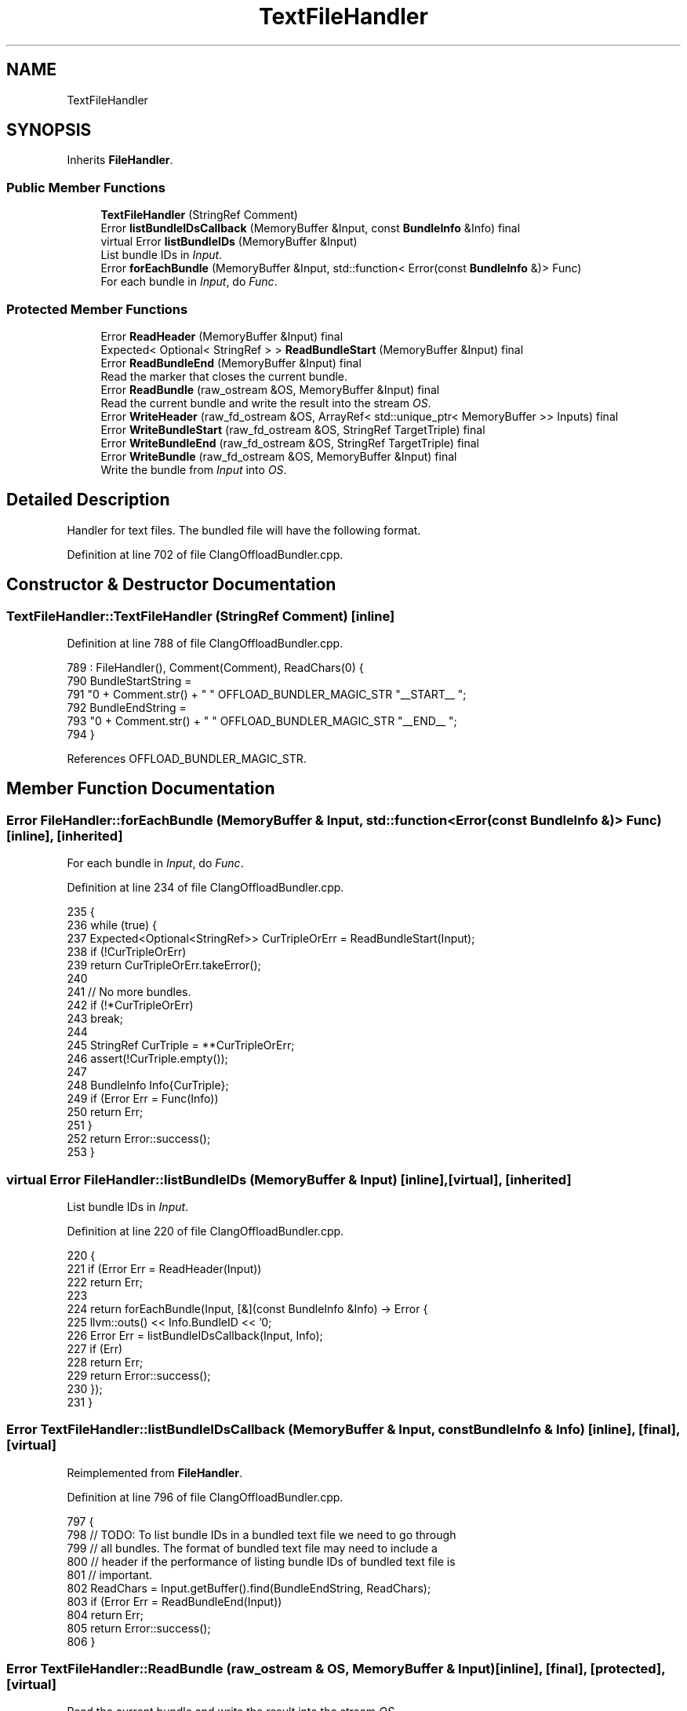 .TH "TextFileHandler" 3 "Sat Feb 12 2022" "Version 1.2" "Regions Of Interest (ROI) Profiler" \" -*- nroff -*-
.ad l
.nh
.SH NAME
TextFileHandler
.SH SYNOPSIS
.br
.PP
.PP
Inherits \fBFileHandler\fP\&.
.SS "Public Member Functions"

.in +1c
.ti -1c
.RI "\fBTextFileHandler\fP (StringRef Comment)"
.br
.ti -1c
.RI "Error \fBlistBundleIDsCallback\fP (MemoryBuffer &Input, const \fBBundleInfo\fP &Info) final"
.br
.ti -1c
.RI "virtual Error \fBlistBundleIDs\fP (MemoryBuffer &Input)"
.br
.RI "List bundle IDs in \fIInput\fP\&. "
.ti -1c
.RI "Error \fBforEachBundle\fP (MemoryBuffer &Input, std::function< Error(const \fBBundleInfo\fP &)> Func)"
.br
.RI "For each bundle in \fIInput\fP, do \fIFunc\fP\&. "
.in -1c
.SS "Protected Member Functions"

.in +1c
.ti -1c
.RI "Error \fBReadHeader\fP (MemoryBuffer &Input) final"
.br
.ti -1c
.RI "Expected< Optional< StringRef > > \fBReadBundleStart\fP (MemoryBuffer &Input) final"
.br
.ti -1c
.RI "Error \fBReadBundleEnd\fP (MemoryBuffer &Input) final"
.br
.RI "Read the marker that closes the current bundle\&. "
.ti -1c
.RI "Error \fBReadBundle\fP (raw_ostream &OS, MemoryBuffer &Input) final"
.br
.RI "Read the current bundle and write the result into the stream \fIOS\fP\&. "
.ti -1c
.RI "Error \fBWriteHeader\fP (raw_fd_ostream &OS, ArrayRef< std::unique_ptr< MemoryBuffer >> Inputs) final"
.br
.ti -1c
.RI "Error \fBWriteBundleStart\fP (raw_fd_ostream &OS, StringRef TargetTriple) final"
.br
.ti -1c
.RI "Error \fBWriteBundleEnd\fP (raw_fd_ostream &OS, StringRef TargetTriple) final"
.br
.ti -1c
.RI "Error \fBWriteBundle\fP (raw_fd_ostream &OS, MemoryBuffer &Input) final"
.br
.RI "Write the bundle from \fIInput\fP into \fIOS\fP\&. "
.in -1c
.SH "Detailed Description"
.PP 
Handler for text files\&. The bundled file will have the following format\&.
.PP
'Comment OFFLOAD_BUNDLER_MAGIC_STR__START__ triple' Bundle 1 'Comment OFFLOAD_BUNDLER_MAGIC_STR__END__ triple' \&.\&.\&. 'Comment OFFLOAD_BUNDLER_MAGIC_STR__START__ triple' Bundle N 'Comment OFFLOAD_BUNDLER_MAGIC_STR__END__ triple' 
.PP
Definition at line 702 of file ClangOffloadBundler\&.cpp\&.
.SH "Constructor & Destructor Documentation"
.PP 
.SS "TextFileHandler::TextFileHandler (StringRef Comment)\fC [inline]\fP"

.PP
Definition at line 788 of file ClangOffloadBundler\&.cpp\&.
.PP
.nf
789       : FileHandler(), Comment(Comment), ReadChars(0) {
790     BundleStartString =
791         "\n" + Comment\&.str() + " " OFFLOAD_BUNDLER_MAGIC_STR "__START__ ";
792     BundleEndString =
793         "\n" + Comment\&.str() + " " OFFLOAD_BUNDLER_MAGIC_STR "__END__ ";
794   }
.fi
.PP
References OFFLOAD_BUNDLER_MAGIC_STR\&.
.SH "Member Function Documentation"
.PP 
.SS "Error FileHandler::forEachBundle (MemoryBuffer & Input, std::function< Error(const \fBBundleInfo\fP &)> Func)\fC [inline]\fP, \fC [inherited]\fP"

.PP
For each bundle in \fIInput\fP, do \fIFunc\fP\&. 
.PP
Definition at line 234 of file ClangOffloadBundler\&.cpp\&.
.PP
.nf
235                                                                    {
236     while (true) {
237       Expected<Optional<StringRef>> CurTripleOrErr = ReadBundleStart(Input);
238       if (!CurTripleOrErr)
239         return CurTripleOrErr\&.takeError();
240 
241       // No more bundles\&.
242       if (!*CurTripleOrErr)
243         break;
244 
245       StringRef CurTriple = **CurTripleOrErr;
246       assert(!CurTriple\&.empty());
247 
248       BundleInfo Info{CurTriple};
249       if (Error Err = Func(Info))
250         return Err;
251     }
252     return Error::success();
253   }
.fi
.SS "virtual Error FileHandler::listBundleIDs (MemoryBuffer & Input)\fC [inline]\fP, \fC [virtual]\fP, \fC [inherited]\fP"

.PP
List bundle IDs in \fIInput\fP\&. 
.PP
Definition at line 220 of file ClangOffloadBundler\&.cpp\&.
.PP
.nf
220                                                    {
221     if (Error Err = ReadHeader(Input))
222       return Err;
223 
224     return forEachBundle(Input, [&](const BundleInfo &Info) -> Error {
225       llvm::outs() << Info\&.BundleID << '\n';
226       Error Err = listBundleIDsCallback(Input, Info);
227       if (Err)
228         return Err;
229       return Error::success();
230     });
231   }
.fi
.SS "Error TextFileHandler::listBundleIDsCallback (MemoryBuffer & Input, const \fBBundleInfo\fP & Info)\fC [inline]\fP, \fC [final]\fP, \fC [virtual]\fP"

.PP
Reimplemented from \fBFileHandler\fP\&.
.PP
Definition at line 796 of file ClangOffloadBundler\&.cpp\&.
.PP
.nf
797                                                             {
798     // TODO: To list bundle IDs in a bundled text file we need to go through
799     // all bundles\&. The format of bundled text file may need to include a
800     // header if the performance of listing bundle IDs of bundled text file is
801     // important\&.
802     ReadChars = Input\&.getBuffer()\&.find(BundleEndString, ReadChars);
803     if (Error Err = ReadBundleEnd(Input))
804       return Err;
805     return Error::success();
806   }
.fi
.SS "Error TextFileHandler::ReadBundle (raw_ostream & OS, MemoryBuffer & Input)\fC [inline]\fP, \fC [final]\fP, \fC [protected]\fP, \fC [virtual]\fP"

.PP
Read the current bundle and write the result into the stream \fIOS\fP\&. 
.PP
Implements \fBFileHandler\fP\&.
.PP
Definition at line 754 of file ClangOffloadBundler\&.cpp\&.
.PP
.nf
754                                                                {
755     StringRef FC = Input\&.getBuffer();
756     size_t BundleStart = ReadChars;
757 
758     // Find end of the bundle\&.
759     size_t BundleEnd = ReadChars = FC\&.find(BundleEndString, ReadChars);
760 
761     StringRef Bundle(&FC\&.data()[BundleStart], BundleEnd - BundleStart);
762     OS << Bundle;
763 
764     return Error::success();
765   }
.fi
.SS "Error TextFileHandler::ReadBundleEnd (MemoryBuffer & Input)\fC [inline]\fP, \fC [final]\fP, \fC [protected]\fP, \fC [virtual]\fP"

.PP
Read the marker that closes the current bundle\&. 
.PP
Implements \fBFileHandler\fP\&.
.PP
Definition at line 740 of file ClangOffloadBundler\&.cpp\&.
.PP
.nf
740                                                  {
741     StringRef FC = Input\&.getBuffer();
742 
743     // Read up to the next new line\&.
744     assert(FC[ReadChars] == '\n' && "The bundle should end with a new line\&.");
745 
746     size_t TripleEnd = ReadChars = FC\&.find("\n", ReadChars + 1);
747     if (TripleEnd != FC\&.npos)
748       // Next time we read after the new line\&.
749       ++ReadChars;
750 
751     return Error::success();
752   }
.fi
.SS "Expected<Optional<StringRef> > TextFileHandler::ReadBundleStart (MemoryBuffer & Input)\fC [inline]\fP, \fC [final]\fP, \fC [protected]\fP, \fC [virtual]\fP"
Read the marker of the next bundled to be read in the file\&. The bundle name is returned if there is one in the file, or \fCNone\fP if there are no more bundles to be read\&. 
.PP
Implements \fBFileHandler\fP\&.
.PP
Definition at line 718 of file ClangOffloadBundler\&.cpp\&.
.PP
.nf
718                                                                            {
719     StringRef FC = Input\&.getBuffer();
720 
721     // Find start of the bundle\&.
722     ReadChars = FC\&.find(BundleStartString, ReadChars);
723     if (ReadChars == FC\&.npos)
724       return None;
725 
726     // Get position of the triple\&.
727     size_t TripleStart = ReadChars = ReadChars + BundleStartString\&.size();
728 
729     // Get position that closes the triple\&.
730     size_t TripleEnd = ReadChars = FC\&.find("\n", ReadChars);
731     if (TripleEnd == FC\&.npos)
732       return None;
733 
734     // Next time we read after the new line\&.
735     ++ReadChars;
736 
737     return StringRef(&FC\&.data()[TripleStart], TripleEnd - TripleStart);
738   }
.fi
.SS "Error TextFileHandler::ReadHeader (MemoryBuffer & Input)\fC [inline]\fP, \fC [final]\fP, \fC [protected]\fP, \fC [virtual]\fP"
Update the file handler with information from the header of the bundled file\&. 
.PP
Implements \fBFileHandler\fP\&.
.PP
Definition at line 716 of file ClangOffloadBundler\&.cpp\&.
.PP
.nf
716 { return Error::success(); }
.fi
.SS "Error TextFileHandler::WriteBundle (raw_fd_ostream & OS, MemoryBuffer & Input)\fC [inline]\fP, \fC [final]\fP, \fC [protected]\fP, \fC [virtual]\fP"

.PP
Write the bundle from \fIInput\fP into \fIOS\fP\&. 
.PP
Implements \fBFileHandler\fP\&.
.PP
Definition at line 782 of file ClangOffloadBundler\&.cpp\&.
.PP
.nf
782                                                                    {
783     OS << Input\&.getBuffer();
784     return Error::success();
785   }
.fi
.SS "Error TextFileHandler::WriteBundleEnd (raw_fd_ostream & OS, StringRef TargetTriple)\fC [inline]\fP, \fC [final]\fP, \fC [protected]\fP, \fC [virtual]\fP"
Write the marker that closes a bundle for the triple \fITargetTriple\fP to \fIOS\fP\&. 
.PP
Implements \fBFileHandler\fP\&.
.PP
Definition at line 777 of file ClangOffloadBundler\&.cpp\&.
.PP
.nf
777                                                                          {
778     OS << BundleEndString << TargetTriple << "\n";
779     return Error::success();
780   }
.fi
.SS "Error TextFileHandler::WriteBundleStart (raw_fd_ostream & OS, StringRef TargetTriple)\fC [inline]\fP, \fC [final]\fP, \fC [protected]\fP, \fC [virtual]\fP"
Write the marker that initiates a bundle for the triple \fITargetTriple\fP to \fIOS\fP\&. 
.PP
Implements \fBFileHandler\fP\&.
.PP
Definition at line 772 of file ClangOffloadBundler\&.cpp\&.
.PP
.nf
772                                                                            {
773     OS << BundleStartString << TargetTriple << "\n";
774     return Error::success();
775   }
.fi
.SS "Error TextFileHandler::WriteHeader (raw_fd_ostream & OS, ArrayRef< std::unique_ptr< MemoryBuffer >> Inputs)\fC [inline]\fP, \fC [final]\fP, \fC [protected]\fP, \fC [virtual]\fP"
Write the header of the bundled file to \fIOS\fP based on the information gathered from \fIInputs\fP\&. 
.PP
Implements \fBFileHandler\fP\&.
.PP
Definition at line 767 of file ClangOffloadBundler\&.cpp\&.
.PP
.nf
768                                                                         {
769     return Error::success();
770   }
.fi


.SH "Author"
.PP 
Generated automatically by Doxygen for Regions Of Interest (ROI) Profiler from the source code\&.
